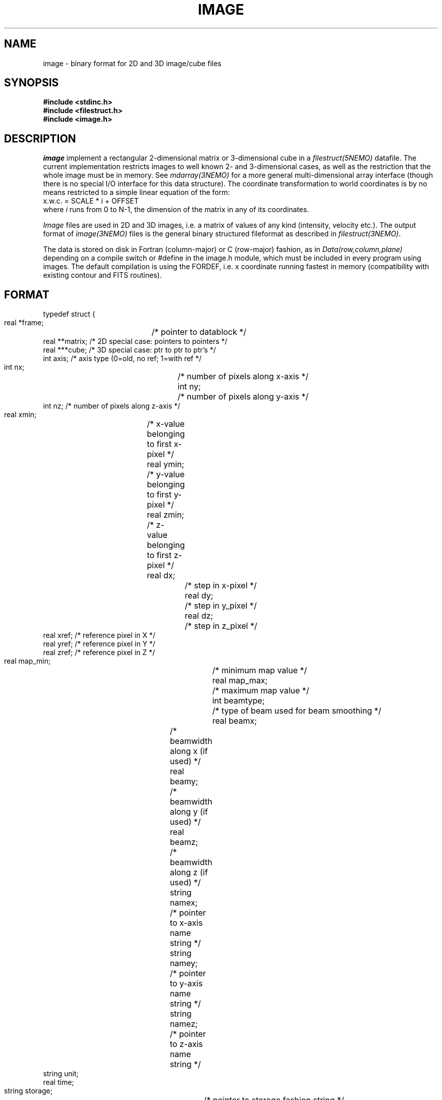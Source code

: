 .TH IMAGE 5NEMO "8 May 2004"
.SH NAME
image \- binary format for 2D and 3D image/cube files
.SH SYNOPSIS
.nf
\fB#include <stdinc.h>\fP
\fB#include <filestruct.h>\fP
\fB#include <image.h>\fP
.fi
.SH DESCRIPTION
\fIimage\fP implement a rectangular 
2-dimensional matrix or 3-dimensional cube in a 
\fIfilestruct(5NEMO)\fP datafile. 
The current implementation restricts
images to well known 2- and 3-dimensional cases, as well 
as the restriction that the whole image must be in memory.
See \fImdarray(3NEMO)\fP for a more general 
multi-dimensional array interface (though there is no special
I/O interface for this data structure). The
coordinate transformation 
to world coordinates is by no means restricted to a simple linear
equation of the form:
.nf
        x.w.c. = SCALE * i + OFFSET
.fi
where \fIi\fP runs from 0 to N-1, the dimension of the matrix in
any of its coordinates.
.PP
\fIImage\fP files are used in 2D and 3D images, i.e. a matrix of
values of any kind (intensity, velocity etc.).
The output format of \fIimage(3NEMO)\fP files is the general binary
structured fileformat as described in \fIfilestruct(3NEMO)\fP.
.PP
The data is stored on disk in Fortran (column-major) or C (row-major)
fashion, as in \fIData(row,column,plane)\fP depending on
a compile switch or #define in the image.h module, which must be
included in every program using images. The default compilation is
using the FORDEF, i.e. x coordinate running fastest in memory
(compatibility with existing contour and FITS routines).
.SH FORMAT
.nf
typedef struct {
    real   *frame;	 /* pointer to datablock */
    real   **matrix;     /* 2D special case: pointers to pointers */
    real   ***cube;      /* 3D special case: ptr to ptr to ptr's  */
    int    axis;         /* axis type (0=old, no ref; 1=with ref */
    int    nx;		 /* number of pixels along x-axis */
    int    ny;		 /* number of pixels along y-axis */
    int    nz;           /* number of pixels along z-axis */
    real   xmin;	 /* x-value belonging to first x-pixel */
    real   ymin;	 /* y-value belonging to first y-pixel */
    real   zmin;	 /* z-value belonging to first z-pixel */
    real   dx;		 /* step in x-pixel */
    real   dy;		 /* step in y_pixel */
    real   dz;		 /* step in z_pixel */
    real   xref;         /* reference pixel in X */
    real   yref;         /* reference pixel in Y */
    real   zref;         /* reference pixel in Z */
    real   map_min;		/* minimum map value */
    real   map_max;		/* maximum map value */
    int    beamtype;		/* type of beam used for beam smoothing */
    real   beamx;		/* beamwidth along x (if used) */
    real   beamy;		/* beamwidth along y (if used) */
    real   beamz;		/* beamwidth along z (if used) */
    string namex;		/* pointer to x-axis name string */
    string namey;		/* pointer to y-axis name string */
    string namez;		/* pointer to z-axis name string */
    string unit;
    real   time;
    string storage;		/* pointer to storage fashion string */
} image, *imageptr;
.fi
.SH ACCESS-MACROS
Accessing the individual structure components can be done through some
pre-define macros (in \fBimage.h\fP):
.nf
.ta +2i
#define Frame(iptr)	((iptr)->frame)
#define Nx(iptr)	((iptr)->nx)
#define Ny(iptr)	((iptr)->ny)
#define Nz(iptr)	((iptr)->nz)
#define Axis(iptr)	((iptr)->axis)
#define Xmin(iptr) 	((iptr)->xmin)
#define Ymin(iptr) 	((iptr)->ymin)
#define Zmin(iptr) 	((iptr)->zmin)
#define Dx(iptr)	((iptr)->dx)
#define Dy(iptr)	((iptr)->dy)
#define Dz(iptr)	((iptr)->dz)
#define Xref(iptr) 	((iptr)->xref)
#define Yref(iptr) 	((iptr)->yref)
#define Zref(iptr) 	((iptr)->zref)
#define MapMin(iptr)	((iptr)->map_min)
#define MapMax(iptr)	((iptr)->map_max)
#define BeamType(iptr)	((iptr)->beamtype)
#define Beamx(iptr)	((iptr)->beamx)
#define Beamy(iptr)	((iptr)->beamy)
#define Beamz(iptr)	((iptr)->beamz)
#define Namex(iptr)	((iptr)->namex)
#define Namey(iptr)	((iptr)->namey)
#define Namez(iptr)	((iptr)->namez)
#define Unit(iptr)      ((iptr)->unit)
#define Storage(iptr)   ((iptr)->storage)
/* row major */
#if defined(CDEF)
#define MapValue(iptr,ix,iy)	(*( (iptr)->frame + iy + ix*Ny(iptr) ))
#define CubeValue(iptr,ix,iy,iz)	(*( (iptr)->frame + iz + Nz(iptr)*(iy + Ny(iptr)*ix)))
#endif
/* column major */
#if defined(FORDEF)
#define MapValue(iptr,ix,iy)	 (*( (iptr)->frame + ix + Nx(iptr)*iy) )
#define CubeValue(iptr,ix,iy,iz)	(*( (iptr)->frame + ix + Nx(iptr)*(iy+Ny(iptr)*iz)))
#endif 
.fi
.SH ARRAY NOTATION
The \fIMapValue\fP and \fICubeValue\fP macros are sometimes cumbersome
typography, and using two image library routines, 
\fBmap2_image\fP and \fBmap3_image\fP these can be converted to
the commonly used array syntax:
.nf
    image *iptr = open_image(....);
    real **a = map2_image(iptr);
    for (i=0; i<nx; i++)
        for (j=0; j<nx; j++)
            a[i][j] = 0.0;
.fi
.SH LIMITATIONS
The current default images (axis=0) have their original at the
first (lower-left = 0,0) pixel. In FITS parlance, there is no
freedom in the location of the reference pixel, it's (0,0).
For axis=1 (only a few programs now support it, notably
\fIccdfits(1NEMO)\fP and \fIfitsccd(1NEMO)\fP) this limitation
will go away, but only simple cartesian coordinate systems are
supported.
.SH "FUTURE EXPANSIONS"
Code could be modified to use dynamem(3NEMO). Allows more flexable
use by addressing image[i][j] instead of slower macros MapValue(iptr,i,j)
.SH "SEE ALSO"
snapshot(5NEMO), image(3NEMO), tsf(1NEMO), mdarray(3NEMO)
.SH AUTHOR
Peter Teuben
.SH FILES
.nf
.ta +2.5i
~/src/pjt/image   	image.c image.h image.3 image.5
.fi
.SH "UPDATE HISTORY"
.nf
.ta +2.0i +2.0i
29-Jun-87	V1.0: Original created	PJT
30-Jun-87	V2.0: use \fBstruct\fP as interface	PJT
22-May-88	comment to use dynamem(3NEMO)	PJT
23-dec-88	V2.3: velocity added to header	PJT
18-jan-89	V3.0: 3D added PJT
1-feb-89	V4.0: compile switch for FORDEF and CDEF matrix storage	PJT
21-feb-00	A[i][j] usage        	PJT
19-may-03	improved documentation	PJT
8-may-04	V5.0: added reference pixel for axis type 1	PJT
.fi
